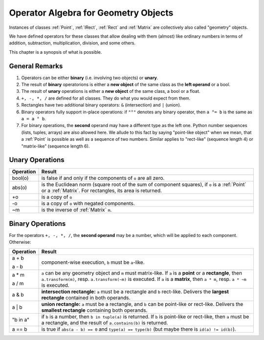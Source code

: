 .. _Algebra:

Operator Algebra for Geometry Objects
======================================
Instances of classes :ref:`Point`, :ref:`IRect`, :ref:`Rect` and :ref:`Matrix` are collectively also called "geometry" objects.

We have defined operators for these classes that allow dealing with them (almost) like ordinary numbers in terms of addition, subtraction, multiplication, division, and some others.

This chapter is a synopsis of what is possible.

General Remarks
-----------------
1. Operators can be either **binary** (i.e. involving two objects) or **unary**.

2. The result of **binary** operatorions is either a **new object** of the same class as the **left operand** or a bool.

3. The result of **unary** operations is either a **new object** of the same class, a bool or a float.

4. ``+, -, *, /`` are defined for all classes. They do what you would expect from them.

5. Rectangles have two additional binary operators: ``&`` (intersection) and ``|`` (union).

6. Binary operators fully support in-place operations: if ``"°"`` denotes any binary operator, then ``a °= b`` is the same as ``a = a ° b``.

7. For binary operations, the **second** operand may have a different type as the left one. Python number sequences (lists, tuples, arrays) are also allowed here. We allude to this fact by saying "point-like object" when we mean, that a :ref:`Point` is possible as well as a sequence of two numbers. Similar applies to "rect-like" (sequence length 4) or "matrix-like" (sequence length 6).

Unary Operations
------------------

+---------------+---------------------------------------------------------------+
| **Operation** | **Result**                                                    |
+===============+===============================================================+
| bool(o)       | is false if and only if the components of ``o`` are all zero. |
|               |                                                               |
+---------------+---------------------------------------------------------------+
| abs(o)        | is the Euclidean norm (square root of the sum of component    |
|               | squares), if ``o`` is a :ref:`Point` or a :ref:`Matrix`.      |
|               | For rectangles, its area is returned.                         |
|               |                                                               |
+---------------+---------------------------------------------------------------+
| +o            | is a copy of ``o``                                            |
+---------------+---------------------------------------------------------------+
| -o            | is a copy of ``o`` with negated components.                   |
|               |                                                               |
+---------------+---------------------------------------------------------------+
| ~m            | is the inverse of :ref:`Matrix` ``m``.                        |
|               |                                                               |
+---------------+---------------------------------------------------------------+



Binary Operations
------------------
For the operators ``+, -, *, /``, the **second operand** may be a number, which will be applied to each component. Otherwise:

+---------------+---------------------------------------------------------------+
| **Operation** | **Result**                                                    |
+===============+===============================================================+
|         a + b |                                                               |
|               | component-wise execution, ``b`` must be ``a``\ -like.         |
|         a - b |                                                               |
+---------------+---------------------------------------------------------------+
|         a * m | ``a`` can be any geometry object and ``m`` must matrix-like.  |
|               | If ``a`` is a **point** or a **rectangle**, then              |
|         a / m | ``a.transform(m)``, resp. ``a.transform(~m)`` is executed.    |
|               | If ``a`` is a **matrix**, then ``a * m``,                     |
|               | resp. ``a * ~m`` is executed.                                 |
+---------------+---------------------------------------------------------------+
|         a & b | **intersection rectangle:** ``a`` must be a rectangle and     |
|               | ``b`` rect-like.                                              |
|               | Delivers the **largest rectangle**                            |
|               | contained in both operands.                                   |
+---------------+---------------------------------------------------------------+
|         a | b | **union rectangle:** ``a`` must be a rectangle, and ``b``     |
|               | can be point-like or rect-like.                               |
|               | Delivers the **smallest rectangle** containing both operands. |
+---------------+---------------------------------------------------------------+
|      "b in a" | if ``b`` is a number, then ``b in tuple(a)`` is returned.     |
|               | If ``b`` is point-like or rect-like, then ``a`` must be       |
|               | a rectangle, and the result of ``a.contains(b)`` is returned. |
+---------------+---------------------------------------------------------------+
|        a == b | is true if ``abs(a - b) == 0`` and ``type(a) == type(b)``     |
|               | (but maybe there is ``id(a) != id(b)``).                      |
+---------------+---------------------------------------------------------------+

